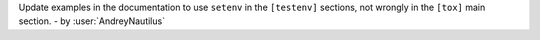 Update examples in the documentation to use ``setenv`` in the ``[testenv]`` sections, not wrongly in the ``[tox]`` main section.
- by :user:`AndreyNautilus`
